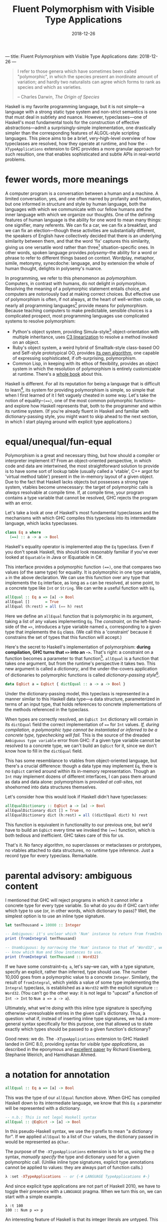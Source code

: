 ---
title: Fluent Polymorphism with Visible Type Applications
date: 2018-12-26
---

#+TITLE: Fluent Polymorphism with Visible Type Applications
#+DATE: 2018-12-26

#+BEGIN_QUOTE
I refer to those genera which have sometimes been called "polymorphic", in which the species present an inordinate amount of variation; and hardly two naturalists can agree which forms to rank as species and which as varieties.

-- Charles Darwin, /The Origin of Species/
#+END_QUOTE

Haskell is my favorite programming language, but it is not simple---a language with a strong static type system and non-strict semantics is one that must deal in subtlety and nuance. However, typeclasses---one of Haskell's most fundamental tools for the construction of effective abstractions---admit a surprisingly-simple implementation, one drastically simpler than the corresponding features of ALGOL-style scripting languages. This piece aims to be a brief, very-high-level overview of how typeclasses are resolved, how they operate at runtime, and how the ~-XTypeApplications~ extension to GHC provides a more granular approach for such resultion, one that enables sophisticated and subtle APIs in real-world problems.

* fewer words, more meanings

A computer program is a conversation between a human and a machine. A limited conversation, yes, and one often marred by profanity and frustration, but one informed in structure and style by human language, both the languages with which we communicate with our fellow humans and the inner language with which we organize our thoughts. One of the defining features of human language is the ability for one word to mean many things: one signifier, many referents. We can fix a car, we can fix a breakfast, and we can fix an election---though these activities are substantially different, the speakers of English have collectively decided that there is an underlying similarity between them, and that the word 'fix' captures this similarity, giving us one versatile word rather than three[fn:1] situation-specific ones. In other words, spoken language provides /polysemy/--the ability for a word or phrase to refer to different things based on context. Wordplay, metaphor, simile, metonymy, synecdoche: language, and by extension the whole of human thought, delights in polysemy's nuance.

In programming, we refer to this phenomenon as /polymorphism/. Computers, in contrast with humans, do not delight in polymorphism. Resolving the meaning of a polymorphic statement entails choice, and computers are notoriously bad at making correct choices. But effective use of polymorphism is often, if not always, at the heart of well-written code, so nearly all programming languages[fn:2] provide means for polymorphism. Because teaching computers to make predictable,  sensible choices is a complicated prospect, most programming languages use complicated systems to resolve polymorphism:

- Python's object system, providing Simula-style[fn:3] object-orientation with multiple inheritance, uses [[https://en.wikipedia.org/wiki/C3_linearization][C3 linearization]] to resolve a method invoked on an object.
- Ruby's object system, a weird hybrid of Smalltalk-style class-based OO and Self-style prototypical OO, provides [[https://gist.github.com/damien-roche/351bf4e7991449714533][its own algorithm]], one capable of expressing sophisticated, if oft-surprising, polymorphism.
- Common Lisp, in keeping with its ethos of flexibility, provides an object system in which the resolution of polymorphism is entirely customizable at runtime. There's a [[https://www.amazon.com/Art-Metaobject-Protocol-Gregor-Kiczales/dp/0262610744][whole book]] about this.

Haskell is different. For all its reputation for being a language that is difficult to learn[fn:4], its system for providing polymorphism is simple, so simple that when I first learned of it I felt vaguely
cheated in some way. Let's take the notion of equality--~(==)~, one of the most common polymorphic functions--and explore how Haskell represents that, both to the programmer and within its runtime system. (If you're already fluent in Haskell and familiar with dictionary-passing style, you might want to skip ahead to the next section, in which I start playing around with explicit type applications.)

[fn:1] The Oxford English Dictionary [[https://www.nytimes.com/2011/05/29/opinion/29winchester.html][asserts]] that the word 'run' has the most definitions of any word in the language; the verb alone has 645 meanings. If every such meaning were given its own word, it would take more than four months to learn them all, assuming that the average person can learn ~5 words per day.

[fn:2] Even C has ~_Generic~ macros now, which provide a form of compile-time polymorphism.

[fn:3] Unless you use ~@property~, which is much closer to the Smalltalk school of thinking than Simula.

[fn:4] (a reputation that is sometimes unfair and sometimes extremely well-deserved)

* equal/unequal/fun-equal

Polymorphism is a great and necessary thing, but how should a compiler or interpreter implement it? From an object-oriented perspective, in which code and data are intertwined, the most straightforward solution
to provide is to have some sort of lookup table (usually called a 'vtable', C++ argot for 'virtual method table') present in the in-memory layout of a given object. Due to the fact that Haskell lacks objects but possesses a strong type system, vtables become unnecessary: the target of polymorphic calls is /always/ resolvable at compile time. If, at compile time, your program contains a type variable that cannot be resolved, GHC rejects the program with an error.

Let's take a look at one of Haskell's most fundamental typeclasses and the mechanisms with which GHC compiles this typeclass into its intermediate language, which lacks typeclasses.

#+BEGIN_SRC haskell
class Eq a where
  (==) :: a -> a -> Bool
#+END_SRC
Haskell's equality operator is implemented atop the ~Eq~ typeclass. Even if you don't speak Haskell, this should look reasonably familiar if you've ever looked at ~Equatable~ in Java or IEquatable in C#.

This interface provides a polymorphic function ~(==)~, one that compares two values (of the same type) for equality. It is polymorphic in one type variable, ~a~ in the above declaration. We can use this function over any type that implements the ~Eq~ interface, as long as ~a~ can be resolved, at some point, to a concrete type like ~Int~ or ~String~. We can write a useful function with ~Eq~.

#+BEGIN_SRC haskell
allEqual :: Eq a => [a] -> Bool
allEqual []       = True
allEqual (h:rest) = all (== h) rest
#+END_SRC
Here we define an ~allEqual~ function that is polymorphic in its argument, taking a list of any values implementing ~Eq~. The /constraint/, on the left-hand-side of the ~=>~, introduces a type variable named ~a~, corresponding to a given type that implements the ~Eq~ class. (We call this a 'constraint' because it constrains the set of types that this function will accept.)

Here's the secret to Haskell's implementation of polymorphism: *during compilation, GHC turns that ~=>~ into an ~->~.* That's right: a constraint on a function becomes a parameter to that function[fn:5]. ~allEqual~ is a function that takes one argument, but from the runtime's perspective it takes two. This new argument is called a /dictionary/, and the under-the-covers application of dictionaries to polymorphic functions is called /dictionary-passing style/[fn:6].

#+BEGIN_SRC haskell
data EqDict a = EqDict { dictEqual :: a -> a -> Bool }
#+END_SRC
Under the dictionary-passing model, this typeclass is represented in a manner similar to this Haskell data type—a data structure, parameterized in terms of an input type, that holds references to concrete implementations of the methods referenced in the typeclass.

When types are correctly resolved, an ~EqDict Int~ dictionary will contain in its ~dictEqual~ field the correct implementation of ~==~ for ~Int~ values. /If, during compilation, a polymorphic type cannot be instantiated or inferred to be a concrete type, typechecking will fail./ This is the source of the dreaded ~Ambiguous type variable~ error from GHC: if a given type variable cannot be resolved to a concrete type, we can't build an ~EqDict~ for it, since we don't know how to fill in the ~dictEqual~ field.

This has some resemblance to vtables from object-oriented language, but there's a crucial difference: though a data type may implement ~Eq~, there is no ~EqDict~ carried around within its in-memory representation. Though an ~Int~ may implement dozens of different interfaces, I can pass them around as data and data alone: polymorphism is /provided at call-sites/, not shoehorned into data
structures themselves.

Let's consider how this would look if Haskell didn't have typeclasses:

#+BEGIN_SRC haskell
allEqualDictionary :: EqDict a -> [a] -> Bool
allEqualDictionary dict [] = True
allEqualDictionary dict (h:rest) = all ((dictEqual dict) h) rest
#+END_SRC
This function is equivalent in functionality to our previous one, but we'd have to build an ~EqDict~ every time we invoked the ~(==)~ function, which is both tedious and inefficient. GHC takes care of this for us.

That's it. No fancy algorithm, no superclasses or metaclasses or prototypes, no vtables attached to data structures, no runtime type inference. Just a record type for every typeclass. Remarkable.

[fn:5] An interesting consequence of this is that you can use ~=>~ in more than one place in a type signature: the signatures ~Ord a => Ord b => a -> b -> Bool~ and ~(Ord a, Ord b) => a -> b -> Bool~ are equally valid.

[fn:6] Because GHC's type system is significantly more featureful than the type system specified in the Haskell Report, the details of its typeclass resolution are a bit more complicated—things like type families introduce subtleties to the dictionary-passing approach. You could, however, sit down and implement your own Haskell2010 compiler with dictionary-passing style.

* parental advisory: ambiguous content

I mentioned that GHC will reject programs in which it cannot infer a concrete type for every type variable. So what do you do if GHC can't infer which type to use (or, in other words, which dictionary to pass)? Well, the simplest option is to use an inline type signature.

#+BEGIN_SRC haskell
let tenThousand = 10000 :: Integer

-- Ambiguous: it's unclear which 'Num' instance to return from fromIntegral.
print (fromIntegral tenThousand)

-- Unambiguous: by narrowing the 'Num' instance to that of 'Word32', we
-- know which Num and Show instances to use.
print (fromIntegral tenThousand :: Word32)
#+END_SRC
If we have some constraint--~Eq a~, let's say--we can, with a type signature, specify an explicit, rather than inferred, type should use. The number 10,000 goes from a polymorphic value to a concrete ~Integer~. Similarly, the result of ~fromIntegral~, which yields a value of some type implementing the ~Integral~ typeclass, is established as a ~Word32~ with the explicit signature ~:: Word32~. (You can't go the other way: it is not legal to "upcast" a function of ~Int -> Int~ to ~Num a => a -> a~).

Ultimately, what we're /doing/ with this inline type signature is specifying otherwise-unresolvable entries in the given call's dictionary. Thus, a question: what if, instead of inserting inline type signatures, we had a more-general syntax specifically for this purpose, one that allowed us to state exactly which types should be passed to a given function's dictionary?

Good news: we do. The ~-XTypeApplications~ extension to GHC Haskell landed in GHC 8.0, providing syntax for /visible type applications/, as described in the eponymous and [[https://www.seas.upenn.edu/~sweirich/papers/type-app-extended.pdf][excellent paper]] by Richard Eisenberg, Stephanie Weirich, and Hamidhasan Ahmed.

* a notation for annotation

#+BEGIN_SRC haskell
allEqual :: Eq a => [a] -> Bool
#+END_SRC
This was the type of our ~allEqual~ function above. When GHC has
compiled Haskell down to its intermediate language, we know that
this ~Eq a~ parameter will be represented with a dictionary.

#+BEGIN_SRC haskell
-- n.b.: This is not legal Haskell syntax
allEqual :: @EqDict -> [a] -> Bool
#+END_SRC
In this pseudo-Haskell syntax, we use the ~@~ prefix to mean "a dictionary for". If we applied ~allEqual~ to a list of ~Char~ values, the dictionary passed in would be represented as ~@Char~.

The purpose of the ~-XTypeApplications~ extension is to let us, using the ~@~ syntax, /manually specify/ the type and dictionary used for a given polymorphic call. (Unlike inline type signatures, explicit type annotations cannot be applied to values: they are always part of function calls.)

#+BEGIN_SRC haskell
λ :set -XTypeApplications -- or {-# LANGUAGE TypeApplications #-}
#+END_SRC
And since explicit type applications are not part of Haskell 2010, we
have to toggle their presence with a ~LANGUAGE~ pragma. When we turn
this on, we can start with a simple example.

#+BEGIN_EXAMPLE
λ :t 100
100 :: Num p => p
#+END_EXAMPLE
An interesting feature of Haskell is that its integer literals are
untyped. This means that, in the absence of any other calls that might resolve
a given numeric literal to a concrete type such as ~Int~, ~Integer~,
or ~Double~, its type is polymorphic: that ~100~ can stand for any
type[fn:7] that implements the ~Num~ interface.

#+BEGIN_EXAMPLE haskell
λ :t id @Int32 100
id @Int32 100 :: Int32
#+END_EXAMPLE
But when we use the ~id~ function and a type application, we can
constrain the type that ~id~ takes, forcing that literal to be a given
type. Given that you can't apply a type application directly to a
literal (type applications only work in function contexts), this
hardly seems a benefit over using an explicit type signature, no
call to ~id~ required:

#+BEGIN_EXAMPLE haskell
λ :t (100 :: Int32)
100 :: Int32
#+END_EXAMPLE
Yet ~TypeApplications~'s usefulness is more apparent in a more
polymorphic context. Let's define a rather unprincipled function to
demonstrate this.

#+BEGIN_SRC haskell
unprincipledAdd :: (Integral a, Integral b)
                => a -> a -> b
unprincipledAdd a b = fromIntegral (a + b)
#+END_SRC
 ~unprincipledAdd~ takes two values of some ~Integral~ type and adds
 them together, coercing the result of that addition into some other
 type implementing ~Integral~ . This is fine to define, but at
 invocations of ~unprincipledAdd~ we may run into trouble.

#+BEGIN_SRC haskell
print (unprincipledAdd 1 2)
#+END_SRC
If we write the above call in Haskell code[fn:8], GHC will
reject our program, as it cannot figure out what type to resolve
for the numeric literals: they could be ~Int32~, ~Integer~, ~Word16~,
~Double~---anything that implements the ~Num~ typeclass.

#+BEGIN_SRC haskell
print (unprincipledAdd @Int @Word 1 2)
#+END_SRC
In contrast, the call with explicit type applications will typecheck
successfully. The above call can be expressed with explicit type
signatures, too:

#+BEGIN_SRC haskell
print ((unprincipledAdd (1 :: Int) (2 :: Int)) :: Word)
#+END_SRC
In contrast with our previous example, I'd argue that the explicit type signatures make this version significantly more difficult to read.

Visibile type applications also play nice with inference:

#+BEGIN_SRC haskell
someFunction @Int @_ @(Vector _) a b c
#+END_SRC
The ~@_~ syntax, like the =_= character in a pattern-matching context,
means something akin to a wildcard: it lets us rely on the type
inference engine to infer a particular type variable, while letting us
continue on and specify the values for further parameters. Here our
invocation means "the first parameter of this function is applied to
~Int~, the second should be inferred by the type system, and the third
is some ~Vector~ containing a type that I want inferred."

#+BEGIN_SRC haskell
someFunction @Int a b c
#+END_SRC
If we only need to specify the first N type variables, leaving the
subsequent values up to the type inference engine, we need only
provide as many variables as we need: GHC will apply the wildcard
application to all further type variables.

[fn:7] such as the excellent [[https://wiki.haskell.org/Num_instance_for_functions][~Num~ instance]] for functions

[fn:8] If you try this upcoming code sample in =ghci=, it will execute without error, whereas if you try it in a standard  Haskell source file it will fail to typecheck. This is because  =ghci= uses a set of [[https://downloads.haskell.org/~ghc/latest/docs/html/users_guide/ghci.html#type-defaulting-in-ghci][type defaulting]] rules to resolve a sensible type for polymorphic literals. This feature is actually present in Haskell itself ([[https://www.haskell.org/onlinereport/haskell2010/haskellch4.html#x10-750004.3][section 4.3.4]] of the Haskell Report has the gory details), but is tremendously obscure and rarely, if ever, seen in real-world code.

[fn:9] if not /the/ fundamental technique

* special effects

Visible type applications are essential for idiomatic use of the [[https://hackage.haskell.org/package/fused-effects][=fused-effects=]] library. While a complete explanation of the use of and motivation behind effects systems is out of scope for this
particular blog post, it suffices to consider an effectful computation that has access to two stateful variables, of type ~Foo~ and ~Bar~.

#+BEGIN_SRC haskell
effectful :: (Member (State Foo) sig, Member (State Bar) sig, Carrier m) => m ()
#+END_SRC
=fused-effects= provides ~get~ and ~put~ functions that manipulate any
type provided by the ~Member State~ constraints. Though pleasingly
polymorphic, this can lead to situations that stump the type checker:

#+BEGIN_SRC haskell
stringRepr :: (Member (State Foo) sig, Member (State Bar) sig, Carrier m) => m String
stringRepr = do
  var <- get
  pure (show var)
#+END_SRC
It is not clear from this code whether the ~get~ invocation should
return a ~Foo~ or a ~Bar~---in other words, whether it should use the
~State Foo~ constraint or the ~State Bar~ constraint. A visible type application
clears that right up.

#+BEGIN_SRC haskell
{-# LANGUAGE TypeApplications #-}

stringRepr = do
  var <- get @Foo
  pure (show var)
#+END_SRC
Thanks to the visible type application (more readable than an explicit  signature around the ~get~ invocation or, with ~-XScopedTypeVariables~,  around ~var~), the typechecker is no longer stuck, and we can continue on our merry way.

* =Conclusion c => c=

Most languages have simple evaluation semantics and complicated
polymorphism semantics. Haskell is the opposite: its non-strict
evaluation strategy is subtle, but its strategy for resolving
polymorphic functions is simple, and places no requirements on the
memory layout of Haskell data structures, in contrast with most
object-oriented languages.

It's insights like these that prove the worth and merit of exploring unconventional programming languages. While object-oriented programming has been one of the great success stories in all of software engineering, traditional OOP approaches often entail surprising restrictions. In this way, the despairing air of the Darwin quote that opened this piece is not applicable: given the richness of polymorphism in human language, there are surprisingly simple ways to embed it within a programming language. I'm sure he'd be relieved to know that. Or possibly not. The man was kind of a downer.

/I'd like to thank Ayman Nadeem, Peter Berger, Rick Winfrey, and Kenny Foner for reviewing drafts of this post./
